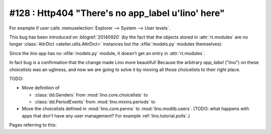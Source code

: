 ==================================================
#128 : Http404 "There's no app_label u'lino' here"
==================================================

For example if user calls :menuselection:`Explorer --> System --> User
levels`.

This bug has been introduced on :blogref:`20140920` (by the fact that
the objects stored in :attr:`rt.modules` are no longer
:class:`AttrDict <atelier.utils.AttrDict>` instances but the
:xfile:`models.py` modules themselves):

Since the `lino` app has no :xfile:`models.py` module, it doesn't get
an entry in :attr:`rt.modules`.

In fact bug is a confirmation that the change made Lino more
beautiful!  Because the arbitrary `app_label` ("lino") on these
choicelists was an ugliness, and now we are going to solve it by
moving all those choicelists to their right place.

TODO:

- Move definition of 

  - :class:`dd.Genders` from :mod:`lino.core.choicelists` to
  - :class:`dd.PeriodEvents` from :mod:`lino.mixins.periods` to 

- Move the choicelists defined in :mod:`lino.core.perms` to
  :mod:`lino.modlib.users`. (TODO: what happens with apps that don't
  have any user management? For example :ref:`lino.tutorial.polls`.)


Pages referring to this:

.. refstothis::

  
